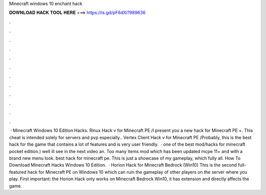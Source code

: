 Minecraft windows 10 enchant hack

𝐃𝐎𝐖𝐍𝐋𝐎𝐀𝐃 𝐇𝐀𝐂𝐊 𝐓𝐎𝐎𝐋 𝐇𝐄𝐑𝐄 ===> https://is.gd/pF6dXi?989636

.

.

.

.

.

.

.

.

.

.

.

.

 · Minecraft Windows 10 Edition Hacks. Rinux Hack v for Minecraft PE /I present you a new hack for Minecraft PE +. This cheat is intended solely for servers and pvp especially.. Vertex Client Hack v for Minecraft PE /Probably, this is the best hack for the game that contains a lot of features and is very user friendly.  · ️one of the best mod/hacks for minecraft pocket edition.) well ill see in the next video an. Too many items mod which has been updated mcpe 11+ and with a brand new menu look. ️best hack for minecraft pe. This is just a showcase of my gameplay, which fully all. How To Download Minecraft Hacks Windows 10 Edition.  · Horion Hack for Minecraft Bedrock (Win10) This is the second full-featured hack for Minecraft PE on Windows 10 which can ruin the gameplay of other players on the server where you play. First important: the Horion Hack only works on Minecraft Bedrock Win10, it has  extension and directly affects the game.
